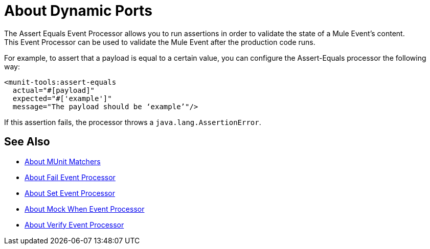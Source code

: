 = About Dynamic Ports
:version-info: 2.0 and later
:keywords: mule, esb, tests, qa, quality assurance, verify, functional testing, unit testing, stress testing, assert

The Assert Equals Event Processor allows you to run assertions in order to validate the state of a Mule Event's content. +
This Event Processor can be used to validate the Mule Event after the production code runs.

For example, to assert that a payload is equal to a certain value, you can configure the Assert-Equals processor the following way:

[source,xml,linenums]
----
<munit-tools:assert-equals
  actual="#[payload]"
  expected="#['example']"
  message="The payload should be ‘example’"/>
----

If this assertion fails, the processor throws a `java.lang.AssertionError`.

== See Also

* link:/munit/v/2.2/munit-matchers[About MUnit Matchers]
* link:/munit/v/2.2/fail-event-processor[About Fail Event Processor]
* link:/munit/v/2.2/set-event-processor[About Set Event Processor]
* link:/munit/v/2.2/mock-message-processor[About Mock When Event Processor]
* link:/munit/v/2.2/verify-message-processor[About Verify Event Processor]
